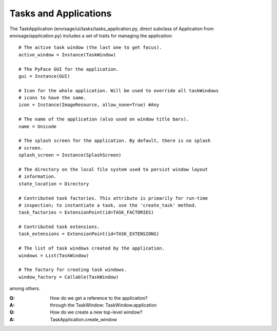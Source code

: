 ======================
Tasks and Applications
======================

The TaskApplication (envisage/ui/tasks/tasks_application.py, direct subclass
of Application from envisage/application.py) includes a set of traits for
managing the application::

    # The active task window (the last one to get focus).
    active_window = Instance(TaskWindow)

    # The PyFace GUI for the application.
    gui = Instance(GUI)

    # Icon for the whole application. Will be used to override all taskWindows 
    # icons to have the same.
    icon = Instance(ImageResource, allow_none=True) #Any

    # The name of the application (also used on window title bars).
    name = Unicode

    # The splash screen for the application. By default, there is no splash
    # screen.
    splash_screen = Instance(SplashScreen)

    # The directory on the local file system used to persist window layout
    # information.
    state_location = Directory

    # Contributed task factories. This attribute is primarily for run-time
    # inspection; to instantiate a task, use the 'create_task' method.
    task_factories = ExtensionPoint(id=TASK_FACTORIES)

    # Contributed task extensions.
    task_extensions = ExtensionPoint(id=TASK_EXTENSIONS)

    # The list of task windows created by the application.
    windows = List(TaskWindow)

    # The factory for creating task windows.
    window_factory = Callable(TaskWindow)

among others.

:Q: How do we get a reference to the application?
:A: through the TaskWindow: TaskWindow.application

:Q: How do we create a new top-level window?
:A: TaskApplication.create_window
